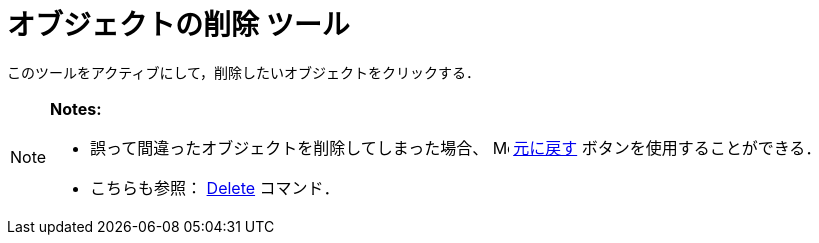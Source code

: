 = オブジェクトの削除 ツール
ifdef::env-github[:imagesdir: /ja/modules/ROOT/assets/images]

このツールをアクティブにして，削除したいオブジェクトをクリックする．

[NOTE]
====

*Notes:*

* 誤って間違ったオブジェクトを削除してしまった場合、
image:16px-Menu-edit-undo.svg.png[Menu-edit-undo.svg,width=16,height=16] xref:/編集メニュー.adoc[元に戻す]
ボタンを使用することができる．
* こちらも参照： xref:/commands/Delete.adoc[Delete] コマンド．

====
